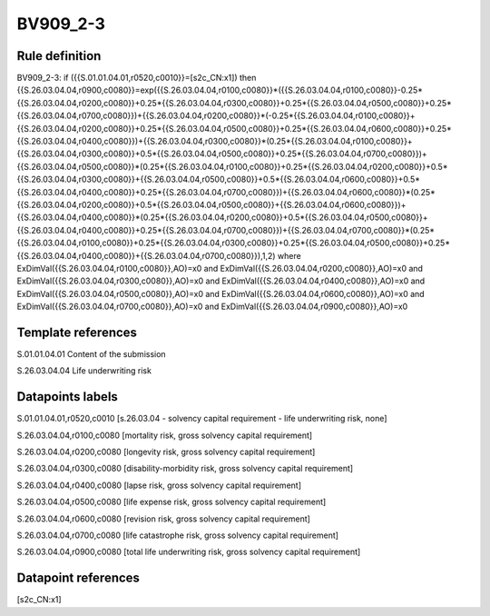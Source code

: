 =========
BV909_2-3
=========

Rule definition
---------------

BV909_2-3: if ({{S.01.01.04.01,r0520,c0010}}=[s2c_CN:x1]) then {{S.26.03.04.04,r0900,c0080}}=exp({{S.26.03.04.04,r0100,c0080}}*({{S.26.03.04.04,r0100,c0080}}-0.25*{{S.26.03.04.04,r0200,c0080}}+0.25*{{S.26.03.04.04,r0300,c0080}}+0.25*{{S.26.03.04.04,r0500,c0080}}+0.25*{{S.26.03.04.04,r0700,c0080}})+{{S.26.03.04.04,r0200,c0080}}*(-0.25*{{S.26.03.04.04,r0100,c0080}}+{{S.26.03.04.04,r0200,c0080}}+0.25*{{S.26.03.04.04,r0500,c0080}}+0.25*{{S.26.03.04.04,r0600,c0080}}+0.25*{{S.26.03.04.04,r0400,c0080}})+{{S.26.03.04.04,r0300,c0080}}*(0.25*{{S.26.03.04.04,r0100,c0080}}+{{S.26.03.04.04,r0300,c0080}}+0.5*{{S.26.03.04.04,r0500,c0080}}+0.25*{{S.26.03.04.04,r0700,c0080}})+{{S.26.03.04.04,r0500,c0080}}*(0.25*{{S.26.03.04.04,r0100,c0080}}+0.25*{{S.26.03.04.04,r0200,c0080}}+0.5*{{S.26.03.04.04,r0300,c0080}}+{{S.26.03.04.04,r0500,c0080}}+0.5*{{S.26.03.04.04,r0600,c0080}}+0.5*{{S.26.03.04.04,r0400,c0080}}+0.25*{{S.26.03.04.04,r0700,c0080}})+{{S.26.03.04.04,r0600,c0080}}*(0.25*{{S.26.03.04.04,r0200,c0080}}+0.5*{{S.26.03.04.04,r0500,c0080}}+{{S.26.03.04.04,r0600,c0080}})+{{S.26.03.04.04,r0400,c0080}}*(0.25*{{S.26.03.04.04,r0200,c0080}}+0.5*{{S.26.03.04.04,r0500,c0080}}+{{S.26.03.04.04,r0400,c0080}}+0.25*{{S.26.03.04.04,r0700,c0080}})+{{S.26.03.04.04,r0700,c0080}}*(0.25*{{S.26.03.04.04,r0100,c0080}}+0.25*{{S.26.03.04.04,r0300,c0080}}+0.25*{{S.26.03.04.04,r0500,c0080}}+0.25*{{S.26.03.04.04,r0400,c0080}}+{{S.26.03.04.04,r0700,c0080}}),1,2) where ExDimVal({{S.26.03.04.04,r0100,c0080}},AO)=x0 and ExDimVal({{S.26.03.04.04,r0200,c0080}},AO)=x0 and ExDimVal({{S.26.03.04.04,r0300,c0080}},AO)=x0 and ExDimVal({{S.26.03.04.04,r0400,c0080}},AO)=x0 and ExDimVal({{S.26.03.04.04,r0500,c0080}},AO)=x0 and ExDimVal({{S.26.03.04.04,r0600,c0080}},AO)=x0 and ExDimVal({{S.26.03.04.04,r0700,c0080}},AO)=x0 and ExDimVal({{S.26.03.04.04,r0900,c0080}},AO)=x0


Template references
-------------------

S.01.01.04.01 Content of the submission

S.26.03.04.04 Life underwriting risk


Datapoints labels
-----------------

S.01.01.04.01,r0520,c0010 [s.26.03.04 - solvency capital requirement - life underwriting risk, none]

S.26.03.04.04,r0100,c0080 [mortality risk, gross solvency capital requirement]

S.26.03.04.04,r0200,c0080 [longevity risk, gross solvency capital requirement]

S.26.03.04.04,r0300,c0080 [disability-morbidity risk, gross solvency capital requirement]

S.26.03.04.04,r0400,c0080 [lapse risk, gross solvency capital requirement]

S.26.03.04.04,r0500,c0080 [life expense risk, gross solvency capital requirement]

S.26.03.04.04,r0600,c0080 [revision risk, gross solvency capital requirement]

S.26.03.04.04,r0700,c0080 [life catastrophe risk, gross solvency capital requirement]

S.26.03.04.04,r0900,c0080 [total life underwriting risk, gross solvency capital requirement]



Datapoint references
--------------------

[s2c_CN:x1]